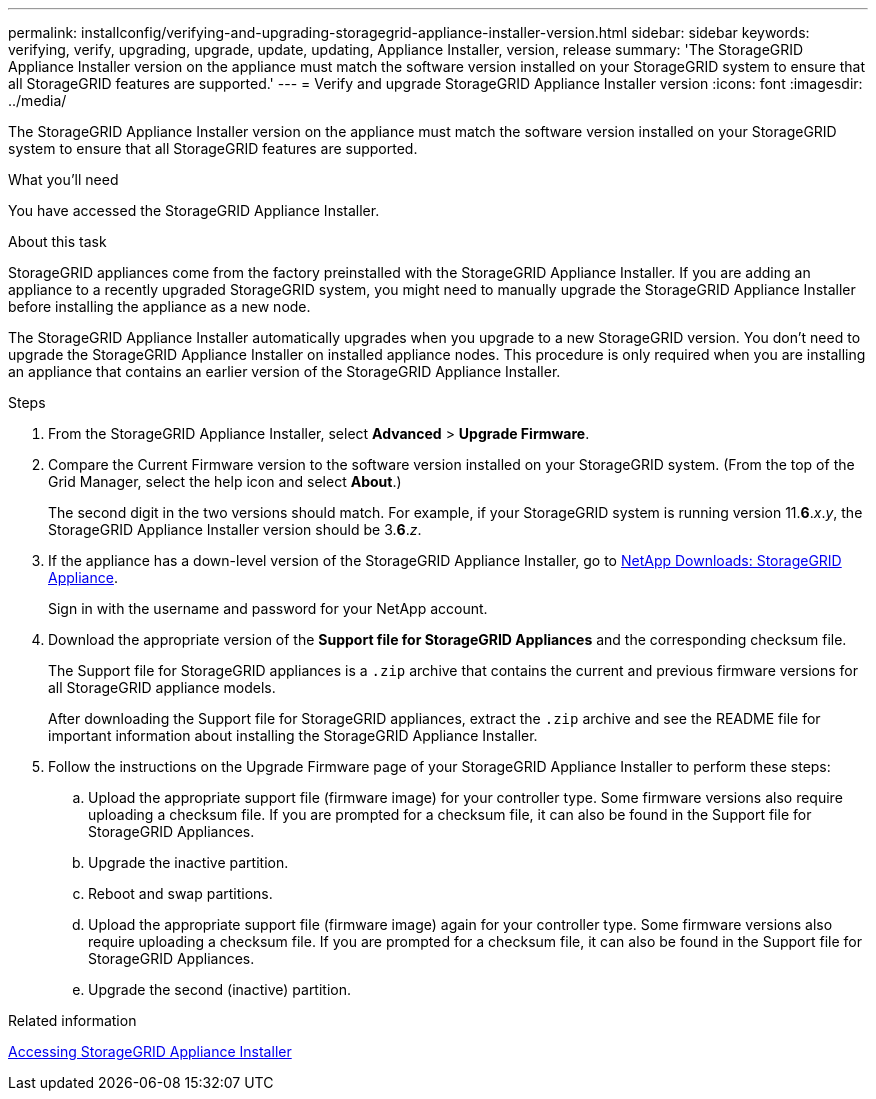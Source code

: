 ---
permalink: installconfig/verifying-and-upgrading-storagegrid-appliance-installer-version.html
sidebar: sidebar
keywords: verifying, verify, upgrading, upgrade, update, updating, Appliance Installer, version, release
summary: 'The StorageGRID Appliance Installer version on the appliance must match the software version installed on your StorageGRID system to ensure that all StorageGRID features are supported.'
---
= Verify and upgrade StorageGRID Appliance Installer version
:icons: font
:imagesdir: ../media/

[.lead]
The StorageGRID Appliance Installer version on the appliance must match the software version installed on your StorageGRID system to ensure that all StorageGRID features are supported.

.What you'll need

You have accessed the StorageGRID Appliance Installer.

.About this task

StorageGRID appliances come from the factory preinstalled with the StorageGRID Appliance Installer. If you are adding an appliance to a recently upgraded StorageGRID system, you might need to manually upgrade the StorageGRID Appliance Installer before installing the appliance as a new node.

The StorageGRID Appliance Installer automatically upgrades when you upgrade to a new StorageGRID version. You don't need to upgrade the StorageGRID Appliance Installer on installed appliance nodes. This procedure is only required when you are installing an appliance that contains an earlier version of the StorageGRID Appliance Installer.

.Steps

. From the StorageGRID Appliance Installer, select *Advanced* > *Upgrade Firmware*.
. Compare the Current Firmware version to the software version installed on your StorageGRID system. (From the top of the Grid Manager, select the help icon and select *About*.)
+
The second digit in the two versions should match. For example, if your StorageGRID system is running version 11.*6*._x_._y_, the StorageGRID Appliance Installer version should be 3.*6*._z_.

. If the appliance has a down-level version of the StorageGRID Appliance Installer, go to https://mysupport.netapp.com/site/products/all/details/storagegrid-appliance/downloads-tab[NetApp Downloads: StorageGRID Appliance^].
+
Sign in with the username and password for your NetApp account.

. Download the appropriate version of the *Support file for StorageGRID Appliances* and the corresponding checksum file.
+
The Support file for StorageGRID appliances is a `.zip` archive that contains the current and previous firmware versions for all StorageGRID appliance models.
+
After downloading the Support file for StorageGRID appliances, extract the `.zip` archive and see the README file for important information about installing the StorageGRID Appliance Installer.

. Follow the instructions on the Upgrade Firmware page of your StorageGRID Appliance Installer to perform these steps:
 .. Upload the appropriate support file (firmware image) for your controller type. Some firmware versions also require uploading a checksum file. If you are prompted for a checksum file, it can also be found in the Support file for StorageGRID Appliances.
 .. Upgrade the inactive partition.
 .. Reboot and swap partitions.
 .. Upload the appropriate support file (firmware image) again for your controller type. Some firmware versions also require uploading a checksum file. If you are prompted for a checksum file, it can also be found in the Support file for StorageGRID Appliances.
 .. Upgrade the second (inactive) partition.
 
.Related information

link:../installconfig/accessing-storagegrid-appliance-installer.html[Accessing StorageGRID Appliance Installer]
